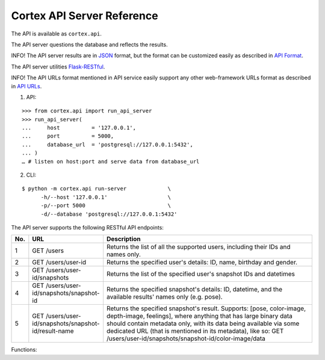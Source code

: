 Cortex API Server Reference
======================================

The API is available as ``cortex.api``.

The API server questions the database and reflects the results. 



INFO!
The API server results are in
`JSON <https://en.wikipedia.org/wiki/JSON>`__ format, but the format can
be customized easily as described in `API
Format <https://github.com/AvivYaniv/Cortex/blob/master/README.md#551-api-format>`__.



The API server utilities
`Flask-RESTful <https://flask-restful.readthedocs.io/en/latest/>`__.




INFO! The API URLs format mentioned in API service easily support any
other web-framework URLs format as described in `API
URLs <https://github.com/AvivYaniv/Cortex/blob/master/README.md#552-api-urls>`_.



1. API:

::

  >>> from cortex.api import run_api_server
  >>> run_api_server(
  ...     host 		= '127.0.0.1',
  ...     port 		= 5000,
  ...     database_url	= 'postgresql://127.0.0.1:5432',
  ... )
  … # listen on host:port and serve data from database_url

2. CLI:

::

  $ python -m cortex.api run-server             \
  	-h/--host '127.0.0.1'                   \
  	-p/--port 5000                          \
  	-d/--database 'postgresql://127.0.0.1:5432'

The API server supports the following RESTful API endpoints: 

.. csv-table:: 
   :header: "No.", "URL", "Description"
   :widths: 30, 300, 900

   "1", "GET /users", "Returns the list of all the supported users, including their IDs and names only."
   "2", "GET /users/user-id", "Returns the specified user's details: ID, name, birthday and gender."
   "3", "GET /users/user-id/snapshots", "Returns the list of the specified user's snapshot IDs and datetimes"
   "4", "GET /users/user-id/snapshots/snapshot-id", "Returns the specified snapshot's details: ID, datetime, and the available results' names only (e.g. pose)."
   "5", "GET /users/user-id/snapshots/snapshot-id/result-name", "Returns the specified snapshot's result. Supports: [pose, color-image, depth-image, feelings], where anything that has large binary data should contain metadata only, with its data being available via some dedicated URL (that is mentioned in its metadata), like so: GET /users/user-id/snapshots/snapshot-id/color-image/data"



Functions:

.. function:: run_api_server(host, port, database_url)

    Starts an API server that replays to the URL queries mentioned above.

